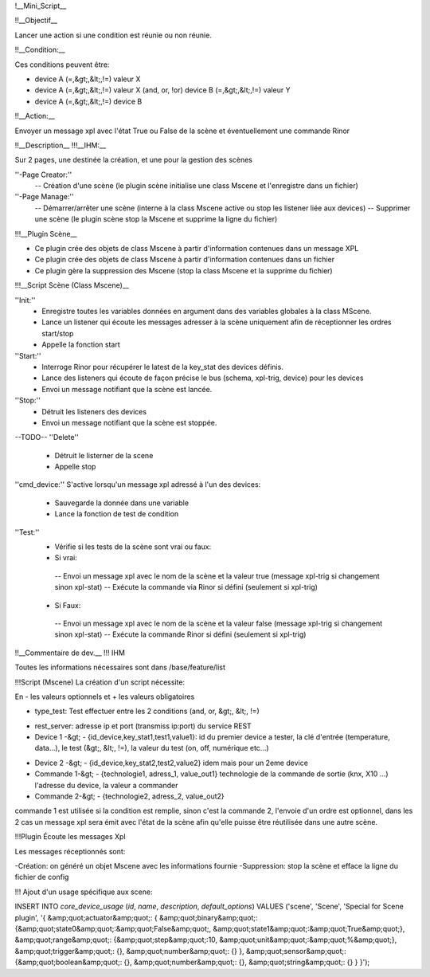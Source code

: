 !__Mini_Script__

!!__Objectif__

Lancer une action si une condition est réunie ou non réunie.

!!__Condition:__

Ces conditions peuvent être:

- device A (=,&gt;,&lt;,!=) valeur X
- device A (=,&gt;,&lt;,!=) valeur X (and, or, !or) device B (=,&gt;,&lt;,!=) valeur Y
- device A (=,&gt;,&lt;,!=) device B

!!__Action:__

Envoyer un message xpl avec l'état True ou False de la scène et éventuellement une commande Rinor

!!__Description__
!!!__IHM:__

Sur 2 pages, une destinée la création, et une pour la gestion des scènes

''-Page Creator:''
  -- Création d'une scène (le plugin scène initialise une class Mscene et l'enregistre dans un fichier)

''-Page Manage:''
  -- Démarrer/arrêter une scène (interne à la class Mscene active ou stop les listener liée aux devices)
  -- Supprimer une scène (le plugin scène stop la Mscene et supprime la ligne du fichier)

!!!__Plugin Scène__

- Ce plugin crée des objets de class Mscene à partir d'information contenues dans un message XPL
- Ce plugin crée des objets de class Mscene à partir d'information contenues dans un fichier

- Ce plugin gère la suppression des Mscene (stop la class Mscene et la supprime du fichier)

!!!__Script Scène (Class Mscene)__

''Init:''
 - Enregistre toutes les variables données en argument dans des variables globales à la class MScene.
 - Lance un listener qui écoute les messages adresser à la scène uniquement afin de réceptionner les ordres start/stop
 - Appelle la fonction start

''Start:''
 - Interroge Rinor pour récupérer le latest de la key_stat des devices définis.
 - Lance des listeners qui écoute de façon précise le bus (schema, xpl-trig, device) pour les devices
 - Envoi un message notifiant que la scène est lancée.

''Stop:''
 - Détruit les listeners des devices
 - Envoi un message notifiant que la scène est stoppée.

--TODO--
''Delete''
 - Détruit le listerner de la scene
 - Appelle stop

''cmd_device:''
S'active lorsqu'un message xpl adressé à l'un des devices:
 - Sauvegarde la donnée dans une variable 
 - Lance la fonction de test de condition

''Test:''
 - Vérifie si les tests de la scène sont vrai ou faux:

 - Si vrai:
  -- Envoi un message xpl avec le nom de la scène et la valeur true (message xpl-trig si changement sinon xpl-stat)
  -- Exécute la commande via Rinor si défini (seulement si xpl-trig)

 - Si Faux:
  -- Envoi un message xpl avec le nom de la scène et la valeur false (message xpl-trig si changement sinon xpl-stat)
  -- Exécute la commande Rinor si défini (seulement si xpl-trig)

!!__Commentaire de dev.__
!!! IHM

Toutes les informations nécessaires sont dans /base/feature/list


!!!Script (Mscene)
La création d'un script nécessite:

En - les valeurs optionnels et + les valeurs obligatoires

- type_test: Test effectuer entre les 2 conditions (and, or, &gt;, &lt;, !=)

+ rest_server: adresse ip et port (transmiss ip:port) du service REST

+ Device 1 -&gt; - {id_device,key_stat1,test1,value1}: id du premier device a tester, la clé d'entrée (temperature, data...), le test (&gt;, &lt;, !=), la valeur du test (on, off, numérique etc...)

- Device 2 -&gt; - {id_device,key_stat2,test2,value2} idem mais pour un 2eme device

- Commande 1-&gt; - {technologie1, adress_1, value_out1} technologie de la commande de sortie (knx, X10 ...) l'adresse du device, la valeur a commander

- Commande 2-&gt; - {technologie2, adress_2, value_out2}

commande 1 est utilisée si la condition est remplie, sinon c'est la commande 2, l'envoie d'un ordre est optionnel, dans les 2 cas un message xpl sera émit avec l'état de la scène afin qu'elle puisse être réutilisée dans une autre scène.

!!!Plugin
Écoute les messages Xpl

Les messages réceptionnés sont:

-Création: on généré un objet Mscene avec les informations fournie
-Suppression: stop la scène et efface la ligne du fichier de config

!!! Ajout d'un usage spécifique aux scene:

INSERT INTO `core_device_usage` (`id`, `name`, `description`, `default_options`) VALUES
('scene', 'Scene', 'Special for Scene plugin', '{ &amp;quot;actuator&amp;quot;: { &amp;quot;binary&amp;quot;: {&amp;quot;state0&amp;quot;:&amp;quot;False&amp;quot;, &amp;quot;state1&amp;quot;:&amp;quot;True&amp;quot;}, &amp;quot;range&amp;quot;: {&amp;quot;step&amp;quot;:10, &amp;quot;unit&amp;quot;:&amp;quot;%&amp;quot;}, &amp;quot;trigger&amp;quot;: {}, &amp;quot;number&amp;quot;: {} }, &amp;quot;sensor&amp;quot;: {&amp;quot;boolean&amp;quot;: {}, &amp;quot;number&amp;quot;: {}, &amp;quot;string&amp;quot;: {} } }');
